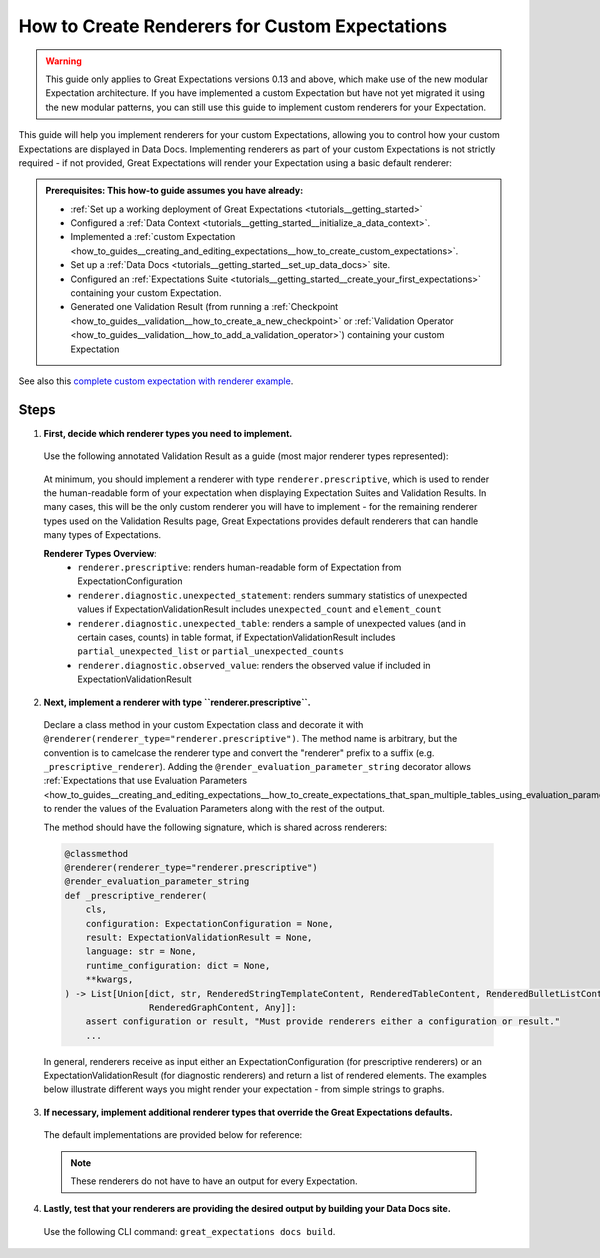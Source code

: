 .. _how_to_guides__configuring_data_docs__how_to_create_renderers_for_custom_expectations:

How to Create Renderers for Custom Expectations
================================================

.. warning:: This guide only applies to Great Expectations versions 0.13 and above, which make use of the new modular Expectation architecture. If you have implemented a custom Expectation but have not yet migrated it using the new modular patterns, you can still use this guide to implement custom renderers for your Expectation.

This guide will help you implement renderers for your custom Expectations, allowing you to control how your custom Expectations are displayed in Data Docs. Implementing renderers as part of your custom Expectations is not strictly required - if not provided, Great Expectations will render your Expectation using a basic default renderer:

.. figure:: expectation_fallback.png
    :alt: Expectation rendered using default renderer

.. admonition:: Prerequisites: This how-to guide assumes you have already:

    - :ref:`Set up a working deployment of Great Expectations <tutorials__getting_started>`
    - Configured a :ref:`Data Context <tutorials__getting_started__initialize_a_data_context>`.
    - Implemented a :ref:`custom Expectation <how_to_guides__creating_and_editing_expectations__how_to_create_custom_expectations>`.
    - Set up a :ref:`Data Docs <tutorials__getting_started__set_up_data_docs>` site.
    - Configured an :ref:`Expectations Suite <tutorials__getting_started__create_your_first_expectations>` containing your custom Expectation.
    - Generated one Validation Result (from running a :ref:`Checkpoint <how_to_guides__validation__how_to_create_a_new_checkpoint>` or :ref:`Validation Operator <how_to_guides__validation__how_to_add_a_validation_operator>`) containing your custom Expectation

See also this `complete custom expectation with renderer example <https://github.com/superconductive/ge_tutorials/blob/main/getting_started_tutorial_final_v3_api/great_expectations/plugins/column_custom_max_expectation.py>`_.

Steps
-----

1. **First, decide which renderer types you need to implement.**

  Use the following annotated Validation Result as a guide (most major renderer types represented):

  .. figure:: validation_result_example.png
      :alt: Annotated Validation Result Example

  At minimum, you should implement a renderer with type ``renderer.prescriptive``, which is used to render the human-readable form of your expectation when displaying Expectation Suites and Validation Results. In many cases, this will be the only custom renderer you will have to implement - for the remaining renderer types used on the Validation Results page, Great Expectations provides default renderers that can handle many types of Expectations.

  **Renderer Types Overview**:
    * ``renderer.prescriptive``: renders human-readable form of Expectation from ExpectationConfiguration
    * ``renderer.diagnostic.unexpected_statement``: renders summary statistics of unexpected values if ExpectationValidationResult includes ``unexpected_count`` and ``element_count``
    * ``renderer.diagnostic.unexpected_table``: renders a sample of unexpected values (and in certain cases, counts) in table format, if ExpectationValidationResult includes ``partial_unexpected_list`` or ``partial_unexpected_counts``
    * ``renderer.diagnostic.observed_value``: renders the observed value if included in ExpectationValidationResult

2. **Next, implement a renderer with type ``renderer.prescriptive``.**

  Declare a class method in your custom Expectation class and decorate it with ``@renderer(renderer_type="renderer.prescriptive")``. The method name is arbitrary, but the convention is to camelcase the renderer type and convert the "renderer" prefix to a suffix (e.g. ``_prescriptive_renderer``).  Adding the ``@render_evaluation_parameter_string`` decorator allows :ref:`Expectations that use Evaluation Parameters <how_to_guides__creating_and_editing_expectations__how_to_create_expectations_that_span_multiple_tables_using_evaluation_parameters>` to render the values of the Evaluation Parameters along with the rest of the output.

  The method should have the following signature, which is shared across renderers:

  .. code-block:: python

      @classmethod
      @renderer(renderer_type="renderer.prescriptive")
      @render_evaluation_parameter_string
      def _prescriptive_renderer(
          cls,
          configuration: ExpectationConfiguration = None,
          result: ExpectationValidationResult = None,
          language: str = None,
          runtime_configuration: dict = None,
          **kwargs,
      ) -> List[Union[dict, str, RenderedStringTemplateContent, RenderedTableContent, RenderedBulletListContent,
                      RenderedGraphContent, Any]]:
          assert configuration or result, "Must provide renderers either a configuration or result."
          ...

  In general, renderers receive as input either an ExpectationConfiguration (for prescriptive renderers) or an ExpectationValidationResult (for diagnostic renderers) and return a list of rendered elements. The examples below illustrate different ways you might render your expectation - from simple strings to graphs.

  .. content-tabs::

      .. tab-container:: tab0
          :title: Simple String

          **Input:**

          .. code-block:: python

              example_expectation_config = ExpectationConfiguration(**{
                  "expectation_type": "expect_column_value_lengths_to_be_between",
                  "kwargs": {
                      "column": "SSL",
                      "min_value": 1,
                      "max_value": 11,
                      "result_format": "COMPLETE"
                  }
              })

          **Rendered Output:**

          .. figure:: simple_string.png
              :alt: Simple String Example

          **Implementation:**

          .. code-block:: python

              class ExpectColumnValueLengthsToBeBetween(ColumnMapExpectation):
                  ...

                  @classmethod
                  @renderer(renderer_type="renderer.prescriptive")
                  @render_evaluation_parameter_string
                  def _prescriptive_renderer(
                          cls,
                          configuration: ExpectationConfiguration = None,
                          result: ExpectationValidationResult = None,
                          language: str = None,
                          runtime_configuration: dict = None,
                          **kwargs,
                  ) -> List[Union[dict, str, RenderedStringTemplateContent, RenderedTableContent, RenderedBulletListContent,
                                  RenderedGraphContent, Any]]:
                      runtime_configuration = runtime_configuration or {}
                      include_column_name = False if runtime_configuration.get("include_column_name") is False else True
                      styling = runtime_configuration.get("styling")
                      # get params dict with all expected kwargs
                      params = substitute_none_for_missing(
                          configuration.kwargs,
                          [
                              "column",
                              "min_value",
                              "max_value",
                              "mostly",
                              "row_condition",
                              "condition_parser",
                              "strict_min",
                              "strict_max",
                          ],
                      )

                      # build string template
                      if (params["min_value"] is None) and (params["max_value"] is None):
                          template_str = "values may have any length."
                      else:
                          at_least_str = (
                              "greater than"
                              if params.get("strict_min") is True
                              else "greater than or equal to"
                          )
                          at_most_str = (
                              "less than" if params.get("strict_max") is True else "less than or equal to"
                          )

                          if params["mostly"] is not None:
                              params["mostly_pct"] = num_to_str(
                                  params["mostly"] * 100, precision=15, no_scientific=True
                              )

                              if params["min_value"] is not None and params["max_value"] is not None:
                                  template_str = f"values must be {at_least_str} $min_value and {at_most_str} $max_value characters long, at least $mostly_pct % of the time."

                              elif params["min_value"] is None:
                                  template_str = f"values must be {at_most_str} $max_value characters long, at least $mostly_pct % of the time."

                              elif params["max_value"] is None:
                                  template_str = f"values must be {at_least_str} $min_value characters long, at least $mostly_pct % of the time."
                          else:
                              if params["min_value"] is not None and params["max_value"] is not None:
                                  template_str = f"values must always be {at_least_str} $min_value and {at_most_str} $max_value characters long."

                              elif params["min_value"] is None:
                                  template_str = f"values must always be {at_most_str} $max_value characters long."

                              elif params["max_value"] is None:
                                  template_str = f"values must always be {at_least_str} $min_value characters long."

                      if include_column_name:
                          template_str = "$column " + template_str

                      if params["row_condition"] is not None:
                          (
                              conditional_template_str,
                              conditional_params,
                          ) = parse_row_condition_string_pandas_engine(params["row_condition"])
                          template_str = conditional_template_str + ", then " + template_str
                          params.update(conditional_params)

                      # return simple string
                      return [Template(template_str).substitute(params)]

      .. tab-container:: tab1
          :title: String Template

          **Input:**

          .. code-block:: python

              example_expectation_config = ExpectationConfiguration(**{
                  "expectation_type": "expect_column_value_lengths_to_be_between",
                  "kwargs": {
                      "column": "SSL",
                      "min_value": 1,
                      "max_value": 11,
                      "result_format": "COMPLETE"
                  }
              })

          **Rendered Output:**

          .. figure:: string_template.png
              :alt: String Template Example

          **Implementation:**

          .. code-block:: python

              class ExpectColumnValueLengthsToBeBetween(ColumnMapExpectation):
                  ...

                  @classmethod
                  @renderer(renderer_type="renderer.prescriptive")
                  @render_evaluation_parameter_string
                  def _prescriptive_renderer(
                          cls,
                          configuration: ExpectationConfiguration = None,
                          result: ExpectationValidationResult = None,
                          language: str = None,
                          runtime_configuration: dict = None,
                          **kwargs,
                  ) -> List[Union[dict, str, RenderedStringTemplateContent, RenderedTableContent, RenderedBulletListContent,
                                  RenderedGraphContent, Any]]:
                      runtime_configuration = runtime_configuration or {}
                      include_column_name = False if runtime_configuration.get("include_column_name") is False else True
                      styling = runtime_configuration.get("styling")
                      # get params dict with all expected kwargs
                      params = substitute_none_for_missing(
                          configuration.kwargs,
                          [
                              "column",
                              "min_value",
                              "max_value",
                              "mostly",
                              "row_condition",
                              "condition_parser",
                              "strict_min",
                              "strict_max",
                          ],
                      )

                      # build string template
                      if (params["min_value"] is None) and (params["max_value"] is None):
                          template_str = "values may have any length."
                      else:
                          at_least_str = (
                              "greater than"
                              if params.get("strict_min") is True
                              else "greater than or equal to"
                          )
                          at_most_str = (
                              "less than" if params.get("strict_max") is True else "less than or equal to"
                          )

                          if params["mostly"] is not None:
                              params["mostly_pct"] = num_to_str(
                                  params["mostly"] * 100, precision=15, no_scientific=True
                              )

                              if params["min_value"] is not None and params["max_value"] is not None:
                                  template_str = f"values must be {at_least_str} $min_value and {at_most_str} $max_value characters long, at least $mostly_pct % of the time."

                              elif params["min_value"] is None:
                                  template_str = f"values must be {at_most_str} $max_value characters long, at least $mostly_pct % of the time."

                              elif params["max_value"] is None:
                                  template_str = f"values must be {at_least_str} $min_value characters long, at least $mostly_pct % of the time."
                          else:
                              if params["min_value"] is not None and params["max_value"] is not None:
                                  template_str = f"values must always be {at_least_str} $min_value and {at_most_str} $max_value characters long."

                              elif params["min_value"] is None:
                                  template_str = f"values must always be {at_most_str} $max_value characters long."

                              elif params["max_value"] is None:
                                  template_str = f"values must always be {at_least_str} $min_value characters long."

                      if include_column_name:
                          template_str = "$column " + template_str

                      if params["row_condition"] is not None:
                          (
                              conditional_template_str,
                              conditional_params,
                          ) = parse_row_condition_string_pandas_engine(params["row_condition"])
                          template_str = conditional_template_str + ", then " + template_str
                          params.update(conditional_params)

                      # return simple string
                      return [Template(template_str).substitute(params)]

      .. tab-container:: tab2
          :title: Table

          .. note:: This example shows how you can render your custom Expectation using different content types.

          **Input:**

          .. code-block:: python

              example_expectation_config = ExpectationConfiguration(**{
                  "expectation_type": "expect_column_quantile_values_to_be_between",
                  "kwargs": {
                      "allow_relative_error": False,
                      "column": "OBJECTID",
                      "quantile_ranges": {
                          "quantiles": [0.05, 0.25, 0.5, 0.75, 0.95],
                          "value_ranges": [
                              [5358, 5360],
                              [26788, 26790],
                              [53576, 53578],
                              [80365, 80367],
                              [101795, 101797]
                          ]
                      },
                      "result_format": "COMPLETE"
                  }
              })

          **Rendered Output:**

          .. figure:: table.png
              :alt: Table Example

          **Implementation:**

          .. code-block:: python

              class ExpectColumnQuantileValuesToBeBetween(TableExpectation):
                  ...

                  @classmethod
                  @renderer(renderer_type="renderer.prescriptive")
                  @render_evaluation_parameter_string
                  def _prescriptive_renderer(
                      cls,
                      configuration=None,
                      result=None,
                      language=None,
                      runtime_configuration=None,
                      **kwargs
                  ):
                      runtime_configuration = runtime_configuration or {}
                      include_column_name = False if runtime_configuration.get("include_column_name") is False else True
                      styling = runtime_configuration.get("styling")
                      # get params dict with all expected kwargs
                      params = substitute_none_for_missing(
                          configuration["kwargs"],
                          ["column", "quantile_ranges", "row_condition", "condition_parser"],
                      )

                      # build string template content
                      template_str = "quantiles must be within the following value ranges."

                      if include_column_name:
                          template_str = "$column " + template_str

                      if params["row_condition"] is not None:
                          (
                              conditional_template_str,
                              conditional_params,
                          ) = parse_row_condition_string_pandas_engine(params["row_condition"])
                          template_str = (
                              conditional_template_str
                              + ", then "
                              + template_str[0].lower()
                              + template_str[1:]
                          )
                          params.update(conditional_params)

                      expectation_string_obj = RenderedStringTemplateContent(**{
                          "content_block_type": "string_template",
                          "string_template": {"template": template_str, "params": params},
                      })

                      # build table content
                      quantiles = params["quantile_ranges"]["quantiles"]
                      value_ranges = params["quantile_ranges"]["value_ranges"]

                      table_header_row = ["Quantile", "Min Value", "Max Value"]
                      table_rows = []

                      quantile_strings = {0.25: "Q1", 0.75: "Q3", 0.50: "Median"}

                      for quantile, value_range in zip(quantiles, value_ranges):
                          quantile_string = quantile_strings.get(quantile, "{:3.2f}".format(quantile))
                          table_rows.append(
                              [
                                  quantile_string,
                                  str(value_range[0]) if value_range[0] is not None else "Any",
                                  str(value_range[1]) if value_range[1] is not None else "Any",
                              ]
                          )

                      quantile_range_table = RenderedTableContent(**{
                          "content_block_type": "table",
                          "header_row": table_header_row,
                          "table": table_rows,
                          "styling": {
                              "body": {
                                  "classes": [
                                      "table",
                                      "table-sm",
                                      "table-unbordered",
                                      "col-4",
                                      "mt-2",
                                  ],
                              },
                              "parent": {"styles": {"list-style-type": "none"}},
                          },
                      })

                      # return both string template and table content
                      return [expectation_string_obj, quantile_range_table]

      .. tab-container:: tab3
          :title: Graph

          .. admonition:: Additional prerequisites: This example assumes you already:

              - Have installed and are familiarized with `Altair <https://altair-viz.github.io/>`_

          **Input:**

          .. code-block:: python

              example_expectation_config = ExpectationConfiguration(**{
                  "expectation_type": "expect_column_kl_divergence_to_be_less_than",
                  "kwargs": {
                      "column": "BATHRM",
                      "partition_object": {
                          "values": [0.0, 1.0, 2.0, 3.0, 4.0, 5.0, 6.0, 7.0, 8.0, 9.0, 10.0, 11.0, 12.0, 13.0, 14.0, 24.0],
                          "weights": [
                              0.000429396884072176,
                              0.37112959384655597,
                              0.34935170405219973,
                              0.18408057725876764,
                              0.07543383087363596,
                              0.01257386093141785,
                              0.004658022720695996,
                              0.0012135129332474538,
                              0.0006627647558505326,
                              0.000214698442036088,
                              0.00013068600819587966,
                              6.534300409793983e-05,
                              2.8004144613402784e-05,
                              9.33471487113426e-06,
                              9.33471487113426e-06,
                              9.33471487113426e-06
                          ]
                      },
                      "threshold": 0.6,
                      "result_format": "COMPLETE"
                  }
              })

          **Rendered Output:**

          .. figure:: kl_divergence.png
              :alt: Graph Example

          **Implementation:**

          .. code-block:: python

              import altair as alt


              class ExpectColumnKlDivergenceToBeLessThan(TableExpectation):
                  ...

                  @classmethod
                  @renderer(renderer_type="renderer.prescriptive")
                  @render_evaluation_parameter_string
                  def _prescriptive_renderer(
                      cls,
                      configuration=None,
                      result=None,
                      language=None,
                      runtime_configuration=None,
                      **kwargs
                  ):
                      runtime_configuration = runtime_configuration or {}
                      include_column_name = False if runtime_configuration.get("include_column_name") is False else True
                      styling = runtime_configuration.get("styling")
                      # get params dict with all expected kwargs
                      params = substitute_none_for_missing(
                          configuration.kwargs,
                          [
                              "column",
                              "partition_object",
                              "threshold",
                              "row_condition",
                              "condition_parser",
                          ],
                      )

                      expected_distribution = None
                      if not params.get("partition_object"):
                          template_str = "can match any distribution."
                      else:
                          template_str = (
                              "Kullback-Leibler (KL) divergence with respect to the following distribution must be "
                              "lower than $threshold."
                          )
                          # use utility method to generate kl divergence graph
                          expected_distribution = cls._get_kl_divergence_graph(
                              params.get("partition_object")
                          )

                      if include_column_name:
                          template_str = "$column " + template_str

                      if params["row_condition"] is not None:
                          (
                              conditional_template_str,
                              conditional_params,
                          ) = parse_row_condition_string_pandas_engine(params["row_condition"])
                          template_str = conditional_template_str + ", then " + template_str
                          params.update(conditional_params)

                      expectation_string_obj = {
                          "content_block_type": "string_template",
                          "string_template": {"template": template_str, "params": params},
                      }

                      if expected_distribution:
                          return [expectation_string_obj, expected_distribution]
                      else:
                          return [expectation_string_obj]

                  @classmethod
                  def _get_kl_divergence_graph(cls, partition_object, header=None):
                      weights = partition_object["weights"]

                      # determine and set proper graph width
                      graph_pixel_width = (len(weights) / 60.0) * 500
                      if graph_pixel_width < 250:
                          graph_pixel_width = 250
                      graph_container_col_width = round((len(weights) / 60.0) * 6)
                      if graph_container_col_width < 4:
                          graph_container_col_width = 4
                      elif graph_container_col_width >= 5:
                          graph_container_col_width = 6
                      elif graph_container_col_width >= 4:
                          graph_container_col_width = 5

                      # if single bar, set size
                      mark_bar_args = {}
                      if len(weights) == 1:
                          mark_bar_args["size"] = 20

                      # generate graph for continuous distribution
                      if partition_object.get("bins"):
                          bins = partition_object["bins"]
                          bins_x1 = [round(value, 1) for value in bins[:-1]]
                          bins_x2 = [round(value, 1) for value in bins[1:]]

                          df = pd.DataFrame(
                              {"bin_min": bins_x1, "bin_max": bins_x2, "fraction": weights,}
                          )

                          bars = (
                              alt.Chart(df)
                              .mark_bar()
                              .encode(
                                  x="bin_min:O",
                                  x2="bin_max:O",
                                  y="fraction:Q",
                                  tooltip=["bin_min", "bin_max", "fraction"],
                              )
                              .properties(width=graph_pixel_width, height=400, autosize="fit")
                          )

                          graph = bars.to_json()
                      # generate graph for categorical distribution
                      elif partition_object.get("values"):
                          values = partition_object["values"]

                          df = pd.DataFrame({"values": values, "fraction": weights})

                          bars = (
                              alt.Chart(df)
                              .mark_bar()
                              .encode(
                                  x="values:N", y="fraction:Q", tooltip=["values", "fraction"]
                              )
                              .properties(width=graph_pixel_width, height=400, autosize="fit")
                          )
                          graph = bars.to_json()

                      # generate header if present
                      if header:
                          expected_distribution = RenderedGraphContent(
                              **{
                                  "content_block_type": "graph",
                                  "graph": graph,
                                  "header": header,
                                  "styling": {
                                      "classes": [
                                          "col-" + str(graph_container_col_width),
                                          "mt-2",
                                          "pl-1",
                                          "pr-1",
                                      ],
                                      "parent": {"styles": {"list-style-type": "none"}},
                                  },
                              }
                          )
                      else:
                          expected_distribution = RenderedGraphContent(
                              **{
                                  "content_block_type": "graph",
                                  "graph": graph,
                                  "styling": {
                                      "classes": [
                                          "col-" + str(graph_container_col_width),
                                          "mt-2",
                                          "pl-1",
                                          "pr-1",
                                      ],
                                      "parent": {"styles": {"list-style-type": "none"}},
                                  },
                              }
                          )
                      return expected_distribution

3. **If necessary, implement additional renderer types that override the Great Expectations defaults.**

  The default implementations are provided below for reference:

  .. note:: These renderers do not have to have an output for every Expectation.

  .. content-tabs::

      .. tab-container:: tab0
          :title: diagnostic.unexpected_statement

          .. code-block:: python

              @classmethod
              @renderer(renderer_type="renderer.diagnostic.unexpected_statement")
              def _diagnostic_unexpected_statement_renderer(
                  cls,
                  configuration=None,
                  result=None,
                  language=None,
                  runtime_configuration=None,
                  **kwargs,
              ):
                  assert result, "Must provide a result object."
                  success = result.success
                  result_dict = result.result

                  if result.exception_info["raised_exception"]:
                      exception_message_template_str = (
                          "\n\n$expectation_type raised an exception:\n$exception_message"
                      )

                      exception_message = RenderedStringTemplateContent(
                          **{
                              "content_block_type": "string_template",
                              "string_template": {
                                  "template": exception_message_template_str,
                                  "params": {
                                      "expectation_type": result.expectation_config.expectation_type,
                                      "exception_message": result.exception_info[
                                          "exception_message"
                                      ],
                                  },
                                  "tag": "strong",
                                  "styling": {
                                      "classes": ["text-danger"],
                                      "params": {
                                          "exception_message": {"tag": "code"},
                                          "expectation_type": {
                                              "classes": ["badge", "badge-danger", "mb-2"]
                                          },
                                      },
                                  },
                              },
                          }
                      )

                      exception_traceback_collapse = CollapseContent(
                          **{
                              "collapse_toggle_link": "Show exception traceback...",
                              "collapse": [
                                  RenderedStringTemplateContent(
                                      **{
                                          "content_block_type": "string_template",
                                          "string_template": {
                                              "template": result.exception_info[
                                                  "exception_traceback"
                                              ],
                                              "tag": "code",
                                          },
                                      }
                                  )
                              ],
                          }
                      )

                      return [exception_message, exception_traceback_collapse]

                  if success or not result_dict.get("unexpected_count"):
                      return []
                  else:
                      unexpected_count = num_to_str(
                          result_dict["unexpected_count"], use_locale=True, precision=20
                      )
                      unexpected_percent = (
                          num_to_str(result_dict["unexpected_percent"], precision=4) + "%"
                      )
                      element_count = num_to_str(
                          result_dict["element_count"], use_locale=True, precision=20
                      )

                      template_str = (
                          "\n\n$unexpected_count unexpected values found. "
                          "$unexpected_percent of $element_count total rows."
                      )

                      return [
                          RenderedStringTemplateContent(
                              **{
                                  "content_block_type": "string_template",
                                  "string_template": {
                                      "template": template_str,
                                      "params": {
                                          "unexpected_count": unexpected_count,
                                          "unexpected_percent": unexpected_percent,
                                          "element_count": element_count,
                                      },
                                      "tag": "strong",
                                      "styling": {"classes": ["text-danger"]},
                                  },
                              }
                          )
                      ]

      .. tab-container:: tab1
          :title: diagnostic.unexpected_table

          .. code-block:: python

              @classmethod
              @renderer(renderer_type="renderer.diagnostic.unexpected_table")
              def _diagnostic_unexpected_table_renderer(
                  cls,
                  configuration=None,
                  result=None,
                  language=None,
                  runtime_configuration=None,
                  **kwargs,
              ):
                  try:
                      result_dict = result.result
                  except KeyError:
                      return None

                  if result_dict is None:
                      return None

                  if not result_dict.get("partial_unexpected_list") and not result_dict.get(
                      "partial_unexpected_counts"
                  ):
                      return None

                  table_rows = []

                  if result_dict.get("partial_unexpected_counts"):
                      # We will check to see whether we have *all* of the unexpected values
                      # accounted for in our count, and include counts if we do. If we do not,
                      # we will use this as simply a better (non-repeating) source of
                      # "sampled" unexpected values
                      total_count = 0
                      for unexpected_count_dict in result_dict.get("partial_unexpected_counts"):
                          if not isinstance(unexpected_count_dict, dict):
                              # handles case: "partial_exception_counts requires a hashable type"
                              # this case is also now deprecated (because the error is moved to an errors key
                              # the error also *should have* been updated to "partial_unexpected_counts ..." long ago.
                              # NOTE: JPC 20200724 - Consequently, this codepath should be removed by approximately Q1 2021
                              continue
                          value = unexpected_count_dict.get("value")
                          count = unexpected_count_dict.get("count")
                          total_count += count
                          if value is not None and value != "":
                              table_rows.append([value, count])
                          elif value == "":
                              table_rows.append(["EMPTY", count])
                          else:
                              table_rows.append(["null", count])

                      # Check to see if we have *all* of the unexpected values accounted for. If so,
                      # we show counts. If not, we only show "sampled" unexpected values.
                      if total_count == result_dict.get("unexpected_count"):
                          header_row = ["Unexpected Value", "Count"]
                      else:
                          header_row = ["Sampled Unexpected Values"]
                          table_rows = [[row[0]] for row in table_rows]
                  else:
                      header_row = ["Sampled Unexpected Values"]
                      sampled_values_set = set()
                      for unexpected_value in result_dict.get("partial_unexpected_list"):
                          if unexpected_value:
                              string_unexpected_value = str(unexpected_value)
                          elif unexpected_value == "":
                              string_unexpected_value = "EMPTY"
                          else:
                              string_unexpected_value = "null"
                          if string_unexpected_value not in sampled_values_set:
                              table_rows.append([unexpected_value])
                              sampled_values_set.add(string_unexpected_value)

                  unexpected_table_content_block = RenderedTableContent(
                      **{
                          "content_block_type": "table",
                          "table": table_rows,
                          "header_row": header_row,
                          "styling": {
                              "body": {"classes": ["table-bordered", "table-sm", "mt-3"]}
                          },
                      }
                  )

                  return unexpected_table_content_block

      .. tab-container:: tab2
          :title: diagnostic.observed_value

          .. code-block:: python

              @classmethod
              @renderer(renderer_type="renderer.diagnostic.observed_value")
              def _diagnostic_observed_value_renderer(
                  cls,
                  configuration=None,
                  result=None,
                  language=None,
                  runtime_configuration=None,
                  **kwargs,
              ):
                  result_dict = result.result
                  if result_dict is None:
                      return "--"

                  if result_dict.get("observed_value"):
                      observed_value = result_dict.get("observed_value")
                      if isinstance(observed_value, (int, float)) and not isinstance(
                          observed_value, bool
                      ):
                          return num_to_str(observed_value, precision=10, use_locale=True)
                      return str(observed_value)
                  elif result_dict.get("unexpected_percent") is not None:
                      return (
                          num_to_str(result_dict.get("unexpected_percent"), precision=5)
                          + "% unexpected"
                      )
                  else:
                      return "--"

4. **Lastly, test that your renderers are providing the desired output by building your Data Docs site.**

  Use the following CLI command: ``great_expectations docs build``.
